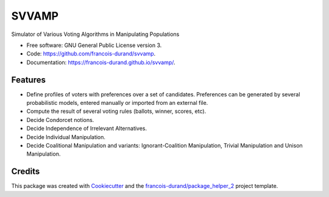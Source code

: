 ======
SVVAMP
======


.. image:: https://img.shields.io/pypi/v/svvamp.svg
        :target: https://pypi.python.org/pypi/svvamp
        :alt: PyPI Status

.. image:: https://github.com/francois-durand/svvamp/workflows/build/badge.svg?branch=master
        :target: https://github.com/francois-durand/svvamp/actions?query=workflow%3Abuild
        :alt: Build Status

.. image:: https://github.com/francois-durand/svvamp/workflows/docs/badge.svg?branch=master
        :target: https://github.com/francois-durand/svvamp/actions?query=workflow%3Adocs
        :alt: Documentation Status


.. image:: https://codecov.io/gh/francois-durand/svvamp/branch/master/graphs/badge.svg
        :target: https://codecov.io/gh/francois-durand/svvamp/branch/master/graphs
        :alt: Code Coverage



Simulator of Various Voting Algorithms in Manipulating Populations


* Free software: GNU General Public License version 3.
* Code: https://github.com/francois-durand/svvamp.
* Documentation: https://francois-durand.github.io/svvamp/.


--------
Features
--------

*   Define profiles of voters with preferences over a set of candidates.
    Preferences can be generated by several probabilistic models,
    entered manually or imported from an external file.
*   Compute the result of several voting rules (ballots, winner, scores, etc).
*   Decide Condorcet notions.
*   Decide Independence of Irrelevant Alternatives.
*   Decide Individual Manipulation.
*   Decide Coalitional Manipulation and variants:
    Ignorant-Coalition Manipulation, Trivial Manipulation
    and Unison Manipulation.

-------
Credits
-------

This package was created with Cookiecutter_ and the `francois-durand/package_helper_2`_ project template.

.. _Cookiecutter: https://github.com/audreyr/cookiecutter
.. _`francois-durand/package_helper_2`: https://github.com/francois-durand/package_helper_2
